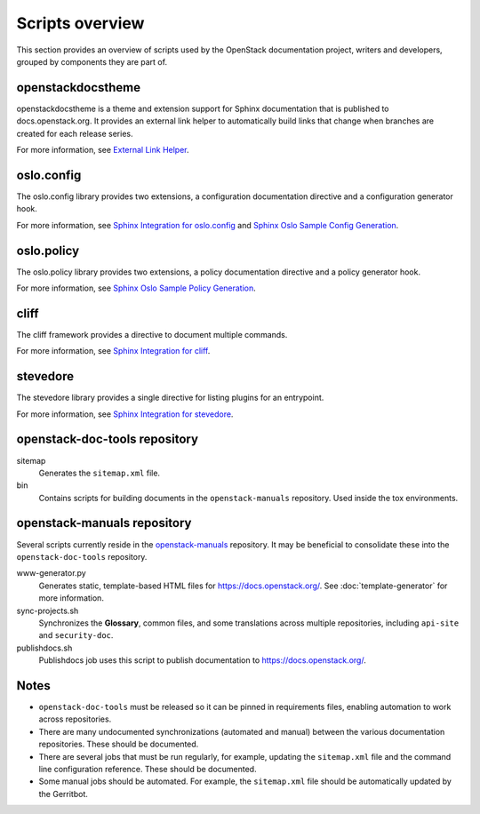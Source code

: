 ================
Scripts overview
================

This section provides an overview of scripts used by the OpenStack
documentation project, writers and developers, grouped by components they are
part of.

openstackdocstheme
~~~~~~~~~~~~~~~~~~

openstackdocstheme is a theme and extension support for Sphinx documentation
that is published to docs.openstack.org. It
provides an external link helper to automatically build links that change when
branches are created for each release series.

For more information, see
`External Link Helper <https://docs.openstack.org/openstackdocstheme/latest/#external-link-helper>`_.

oslo.config
~~~~~~~~~~~

The oslo.config library provides two extensions, a configuration documentation
directive and a configuration generator hook.

For more information, see `Sphinx Integration for oslo.config
<https://docs.openstack.org/oslo.config/latest/reference/sphinxext.html>`_
and `Sphinx Oslo Sample Config Generation
<https://docs.openstack.org/oslo.config/latest/reference/sphinxconfiggen.html>`_.

oslo.policy
~~~~~~~~~~~

The oslo.policy library provides two extensions, a policy documentation
directive and a policy generator hook.

For more information, see `Sphinx Oslo Sample Policy Generation
<https://docs.openstack.org/oslo.policy/latest/user/sphinxpolicygen.html>`_.

cliff
~~~~~

The cliff framework provides a directive to document multiple commands.

For more information, see `Sphinx Integration for cliff
<https://docs.openstack.org/cliff/latest/user/sphinxext.html>`_.

stevedore
~~~~~~~~~

The stevedore library provides a single directive for listing plugins for an
entrypoint.

For more information, see `Sphinx Integration for stevedore
<https://docs.openstack.org/stevedore/latest/user/sphinxext.html>`_.

openstack-doc-tools repository
~~~~~~~~~~~~~~~~~~~~~~~~~~~~~~

sitemap
  Generates the ``sitemap.xml`` file.

bin
  Contains scripts for building documents in the ``openstack-manuals``
  repository. Used inside the tox environments.


openstack-manuals repository
~~~~~~~~~~~~~~~~~~~~~~~~~~~~

Several scripts currently reside in the `openstack-manuals
<https://github.com/openstack/openstack-manuals>`_ repository. It may be
beneficial to consolidate these into the ``openstack-doc-tools`` repository.

www-generator.py
  Generates static, template-based HTML files for
  https://docs.openstack.org/. See :doc:`template-generator` for more information.

sync-projects.sh
  Synchronizes the **Glossary**, common files, and some translations
  across multiple repositories, including ``api-site`` and ``security-doc``.

publishdocs.sh
  Publishdocs job uses this script to publish documentation to
  https://docs.openstack.org/.

Notes
~~~~~

- ``openstack-doc-tools`` must be released so it can be pinned in requirements
  files, enabling automation to work across repositories.

- There are many undocumented synchronizations (automated and manual) between
  the various documentation repositories. These should be documented.

- There are several jobs that must be run regularly, for example, updating
  the ``sitemap.xml`` file and the command line configuration reference. These
  should be documented.

- Some manual jobs should be automated. For example, the ``sitemap.xml`` file
  should be automatically updated by the Gerritbot.
